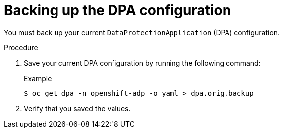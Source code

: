 // Module included in the following assemblies:
//
// * backup_and_restore/oadp-release-notes.adoc

:_mod-docs-content-type: PROCEDURE

[id="backing-up-dpa-configuration-1-2-0_{context}"]
= Backing up the DPA configuration

You must back up your current `DataProtectionApplication` (DPA) configuration.

.Procedure
. Save your current DPA configuration by running the following command:
+
.Example
[source,terminal]
----
$ oc get dpa -n openshift-adp -o yaml > dpa.orig.backup
----
. Verify that you saved the values.
